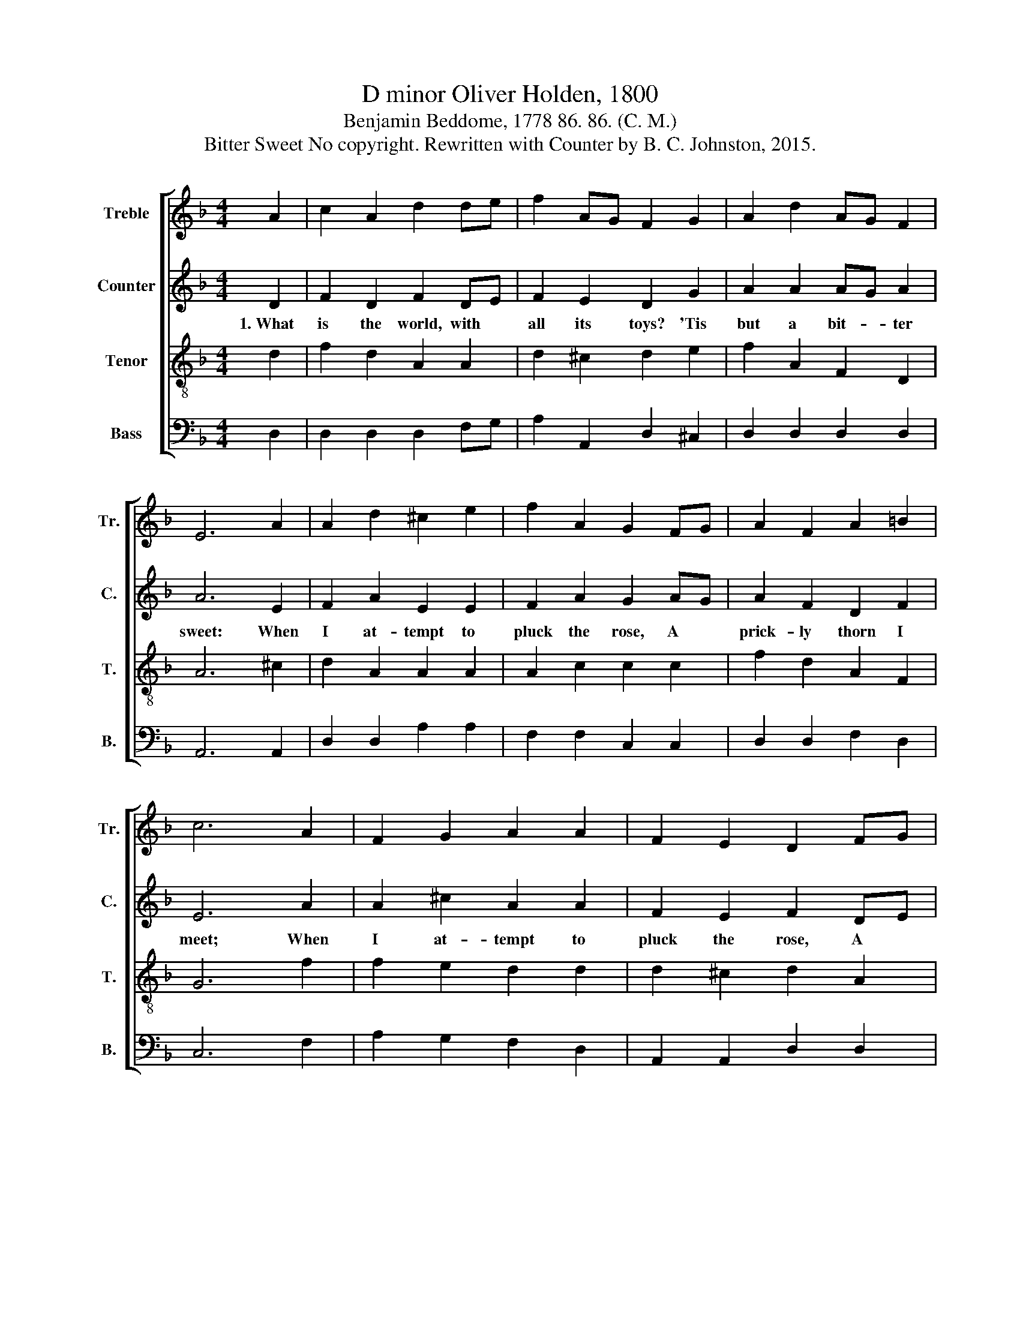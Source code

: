 X:1
T:D minor Oliver Holden, 1800
T:Benjamin Beddome, 1778 86. 86. (C. M.)
T:Bitter Sweet No copyright. Rewritten with Counter by B. C. Johnston, 2015.
%%score [ 1 2 3 4 ]
L:1/8
M:4/4
K:F
V:1 treble nm="Treble" snm="Tr."
V:2 treble nm="Counter" snm="C."
V:3 treble-8 nm="Tenor" snm="T."
V:4 bass nm="Bass" snm="B."
V:1
 A2 | c2 A2 d2 de | f2 AG F2 G2 | A2 d2 AG F2 | E6 A2 | A2 d2 ^c2 e2 | f2 A2 G2 FG | A2 F2 A2 =B2 | %8
 c6 A2 | F2 G2 A2 A2 | F2 E2 D2 FG | A2 d2 e2 d2 | ^c6 d2 | A2 d2 ^c2 e2 | d6 |] %15
V:2
 D2 | F2 D2 F2 DE | F2 E2 D2 G2 | A2 A2 AG A2 | A6 E2 | F2 A2 E2 E2 | F2 A2 G2 AG | A2 F2 D2 F2 | %8
w: 1.~What|is the world, with *|all its toys? 'Tis|but a bit- * ter|sweet: When|I at- tempt to|pluck the rose, A *|prick- ly thorn I|
 E6 A2 | A2 ^c2 A2 A2 | F2 E2 F2 DE | F2 A2 A2 A2 | A6 A2 | F2 D2 ED E2 | F6 |] %15
w: meet; When|I at- tempt to|pluck the rose, A *|prick- ly thorn I|meet, A|prick- ly thorn * I|meet.|
V:3
 d2 | f2 d2 A2 A2 | d2 ^c2 d2 e2 | f2 A2 F2 D2 | A6 ^c2 | d2 A2 A2 A2 | A2 c2 c2 c2 | f2 d2 A2 F2 | %8
 G6 f2 | f2 e2 d2 d2 | d2 ^c2 d2 A2 | f2 A2 A2 f2 | e6 f2 | f2 d2 A2 ^c2 | d6 |] %15
V:4
 D,2 | D,2 D,2 D,2 F,G, | A,2 A,,2 D,2 ^C,2 | D,2 D,2 D,2 D,2 | A,,6 A,,2 | D,2 D,2 A,2 A,2 | %6
 F,2 F,2 C,2 C,2 | D,2 D,2 F,2 D,2 | C,6 F,2 | A,2 G,2 F,2 D,2 | A,,2 A,,2 D,2 D,2 | %11
 F,2 D,2 A,2 A,2 | A,6 D,2 | D,2 D,2 A,2 [A,,A,]2 | D,6 |] %15

